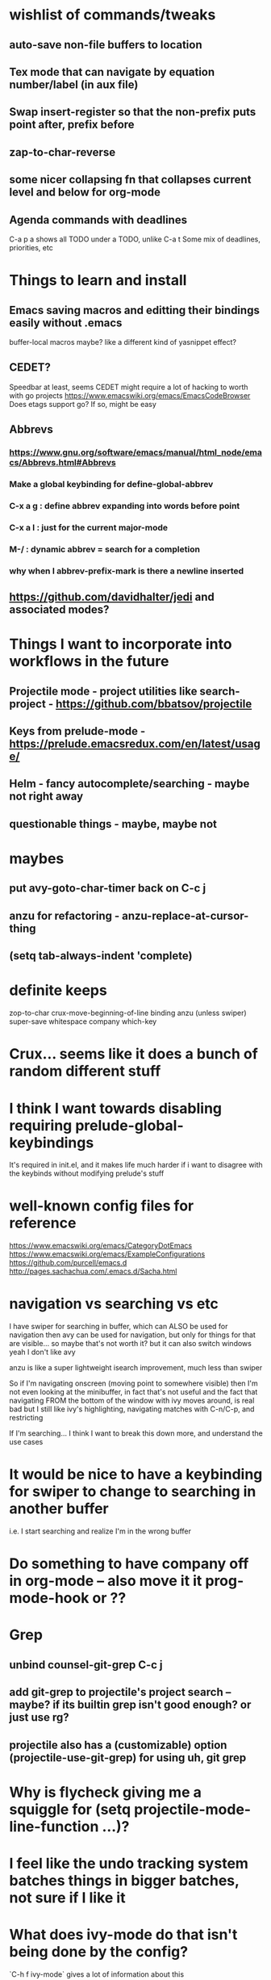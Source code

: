 * wishlist of commands/tweaks
** auto-save non-file buffers to location
   :PROPERTIES:
   :ID:       826289ff-b660-4eb8-b1dc-e072d762279e
   :END:
** Tex mode that can navigate by equation number/label (in aux file)
   :PROPERTIES:
   :ID:       7330ebbc-ee0c-437a-a7f0-eb106b314b1e
   :END:
** Swap insert-register so that the non-prefix puts point after, prefix before
   :PROPERTIES:
   :ID:       8e5f6ab1-7bca-4aab-b6fd-993beddc5af2
   :END:
** zap-to-char-reverse
   :PROPERTIES:
   :ID:       fd075d2f-0a3d-4fa3-928a-4877b08d5e19
   :END:
** some nicer collapsing fn that collapses current level and below for org-mode
** Agenda commands with deadlines
   :PROPERTIES:
   :ID:       fd55d581-c583-429c-8cf5-74282f6c94cf
   :END:
   C-a p a shows all TODO under a TODO, unlike C-a t
   Some mix of deadlines, priorities, etc
* Things to learn and install
** Emacs saving macros and editting their bindings easily without .emacs
buffer-local macros maybe? like a different kind of yasnippet effect?
** CEDET?
   Speedbar at least, seems CEDET might require a lot of hacking to worth with go projects
   https://www.emacswiki.org/emacs/EmacsCodeBrowser
   Does etags support go? If so, might be easy
** Abbrevs
*** https://www.gnu.org/software/emacs/manual/html_node/emacs/Abbrevs.html#Abbrevs
*** Make a global keybinding for define-global-abbrev
*** C-x a g : define abbrev expanding into words before point
*** C-x a l : just for the current major-mode
*** M-/ : dynamic abbrev = search for a completion
*** why when I abbrev-prefix-mark is there a newline inserted
    :PROPERTIES:
    :ID:       2a068b48-a358-4a11-af66-ea5f7fe05017
    :END:
** https://github.com/davidhalter/jedi and associated modes?
* Things I want to incorporate into workflows in the future
** Projectile mode - project utilities like search-project - https://github.com/bbatsov/projectile
** Keys from prelude-mode - https://prelude.emacsredux.com/en/latest/usage/
** Helm - fancy autocomplete/searching - maybe not right away
** questionable things - maybe, maybe not
* maybes
** put avy-goto-char-timer back on C-c j
** anzu for refactoring - anzu-replace-at-cursor-thing
** (setq tab-always-indent 'complete)
* definite keeps
zop-to-char
crux-move-beginning-of-line binding
anzu (unless swiper)
super-save
whitespace
company
which-key
* Crux... seems like it does a bunch of random different stuff
* I think I want towards disabling requiring prelude-global-keybindings
It's required in init.el, and it makes life much harder if i want to disagree with the keybinds without modifying prelude's stuff
* well-known config files for reference
https://www.emacswiki.org/emacs/CategoryDotEmacs
 https://www.emacswiki.org/emacs/ExampleConfigurations
 https://github.com/purcell/emacs.d
 http://pages.sachachua.com/.emacs.d/Sacha.html
* navigation vs searching vs etc
I have swiper for searching in buffer, which can ALSO be used for navigation
  then avy can be used for navigation, but only for things for that are visible... so maybe that's not worth it? but it can also switch windows
  yeah I don't like avy

anzu is like a super lightweight isearch improvement, much less than swiper

So if I'm navigating onscreen (moving point to somewhere visible)
   then I'm not even looking at the minibuffer, in fact that's not useful
   and the fact that navigating FROM the bottom of the window with ivy moves around, is real bad
   but I still like ivy's highlighting, navigating matches with C-n/C-p, and restricting

If I'm searching... I think I want to break this down more, and understand the use cases
* It would be nice to have a keybinding for swiper to change to searching in another buffer
   i.e. I start searching and realize I'm in the wrong buffer
* Do something to have company off in org-mode -- also move it it prog-mode-hook or ??
* Grep
** unbind counsel-git-grep C-c j
** add git-grep to projectile's project search -- maybe? if its builtin grep isn't good enough? or just use rg?
** projectile also has a (customizable) option (projectile-use-git-grep) for using uh, git grep
* Why is flycheck giving me a squiggle for (setq projectile-mode-line-function ...)?
* I feel like the undo tracking system batches things in bigger batches, not sure if I like it
* What does ivy-mode do that isn't being done by the config?
`C-h f ivy-mode` gives a lot of information about this
* Questions or decisions
** Which modes do I want to diminish?
** delight instead of diminish? seems like an improvement
** does which-function-mode works in org-mode reasonably?
** use-package?
 https://github.com/jwiegley/use-package
** Do I like ctrl-backspace for kill-line-backwards and indent ... maybe that's okay!
** Do I want to use hippie-expand for anything, or just put company-complete on that during modes
** smex vs counsel M-x
* easy things
** Install CGH as a prelude-search-engine
** recover my paren settings from work laptop
** remap query-replace, query-replace-regex with, at minimum, anzu
* All prelude packages
** super-save
*** description
Saves buffers when they lose focus, or when idle
Exactly which things trigger the save is customizable
*** verdict
Keep! Requires no thought to use, no keys to bind, and just makes things a little nicer
** projectile
** company
** flyspell
** flycheck
** whitespace
*** description
Cleans up bad or highlights whitespace - exactly what constitutes is customizable.
 For example, trailing whitespace on lines, trailing empty lines in files, mixes of tabs and spaces, etc
*** Verdict
Keep! Requires no thought to use, no keys to bind, and just makes things a little nicer
** auto-revert-mode
when a visited file changes on disk, automatically revert the buffer it's in
** Beacon
** Ivy, counsel, swiper
Ivy is a completion backend based on the minibuffer. It can be used for things like find-file or isearch -- those are the kinds of things counsel and swiper do - they are ivy frontends.
** Ido-related-things
** save-place
** smartparens
** which-function
** winner
** undo-tree
** [and more]
** anzu
** swiper
* philosophy
There's things that are just more powerful but mostly drop-in replacements -- usually things that require minimal relearning or learning something different from std Emacs. Example: replacements for find-file or M-x, whitespace, ido, supersave

There's powerful flexible tools like magit or projectile mode that you have to learn what they do, but its mostly different than what Emac usually does

Then there's modes that replace part of Emacs but do things in a different way, like changing how you navigate your files and buffers. These ones are the trickiest to include!
